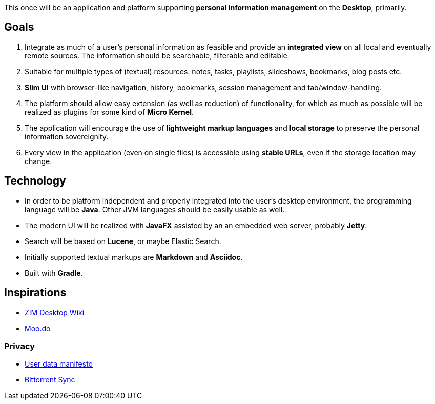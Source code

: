 This once will be an application and platform supporting *personal information management* on the *Desktop*, primarily.

== Goals

. Integrate as much of a user's personal information as feasible and provide an *integrated view* on all local and eventually remote sources.
The information should be searchable, filterable and editable.
. Suitable for multiple types of (textual) resources: notes, tasks, playlists, slideshows, bookmarks, blog posts etc.
. *Slim UI* with browser-like navigation, history, bookmarks, session management and tab/window-handling.
. The platform should allow easy extension (as well as reduction) of functionality, for which as much as possible will be realized as plugins for some kind of *Micro Kernel*.
. The application will encourage the use of *lightweight markup languages* and *local storage* to preserve the personal information sovereignity.
. Every view in the application (even on single files) is accessible using *stable URLs*, even if the storage location may change.

== Technology

* In order to be platform independent and properly integrated into the user's desktop environment, the programming language will be *Java*. Other JVM languages should be easily usable as well.
* The modern UI will be realized with *JavaFX* assisted by an an embedded web server, probably *Jetty*.
* Search will be based on *Lucene*, or maybe Elastic Search.
* Initially supported textual markups are *Markdown* and *Asciidoc*.
* Built with *Gradle*.

== Inspirations

* http://zim-wiki.org/[ZIM Desktop Wiki]
* http://www.moo.do/[Moo.do] 

=== Privacy
* https://userdatamanifesto.org/[User data manifesto]
* http://www.bittorrent.com/intl/de/sync[Bittorrent Sync]
